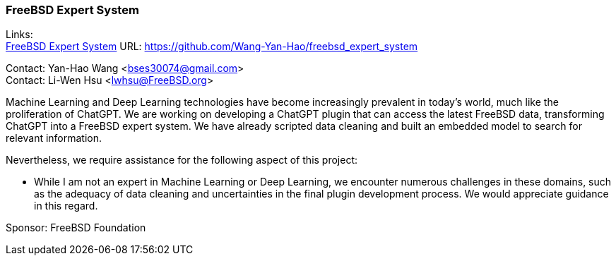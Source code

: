 === FreeBSD Expert System

Links: +
link:https://github.com/Wang-Yan-Hao/freebsd_expert_system[FreeBSD Expert System] URL: https://github.com/Wang-Yan-Hao/freebsd_expert_system[]

Contact: Yan-Hao Wang <bses30074@gmail.com> +
Contact: Li-Wen Hsu <lwhsu@FreeBSD.org>

Machine Learning and Deep Learning technologies have become increasingly prevalent in today's world, much like the proliferation of ChatGPT.
We are working on developing a ChatGPT plugin that can access the latest FreeBSD data, transforming ChatGPT into a FreeBSD expert system.
We have already scripted data cleaning and built an embedded model to search for relevant information.

Nevertheless, we require assistance for the following aspect of this project:

* While I am not an expert in Machine Learning or Deep Learning, we encounter numerous challenges in these domains, such as the adequacy of data cleaning and uncertainties in the final plugin development process.
We would appreciate guidance in this regard.

Sponsor: FreeBSD Foundation
